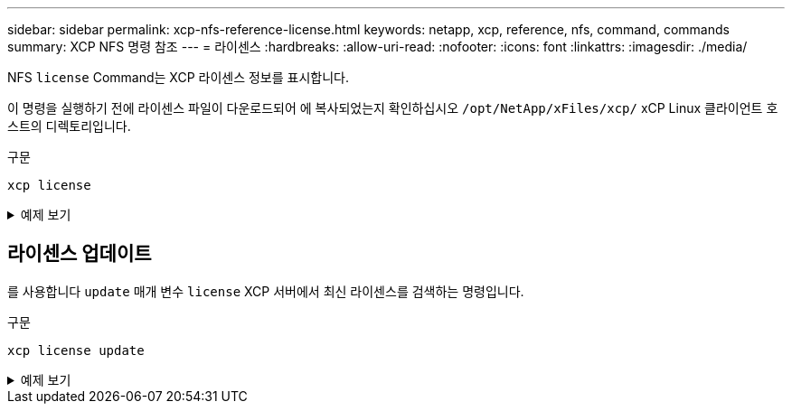 ---
sidebar: sidebar 
permalink: xcp-nfs-reference-license.html 
keywords: netapp, xcp, reference, nfs, command, commands 
summary: XCP NFS 명령 참조 
---
= 라이센스
:hardbreaks:
:allow-uri-read: 
:nofooter: 
:icons: font
:linkattrs: 
:imagesdir: ./media/


[role="lead"]
NFS `license` Command는 XCP 라이센스 정보를 표시합니다.

이 명령을 실행하기 전에 라이센스 파일이 다운로드되어 에 복사되었는지 확인하십시오 `/opt/NetApp/xFiles/xcp/` xCP Linux 클라이언트 호스트의 디렉토리입니다.

.구문
[source, cli]
----
xcp license
----
.예제 보기
[%collapsible]
====
[listing]
----
[root@localhost /]# ./xcp license

Licensed to "XXX, NetApp Inc, XXX@netapp.com" until Sun Mar 31 00:00:00 2029 License type: SANDBOX
License status: ACTIVE
Customer name: N/A
Project number: N/A
Offline Host: Yes
Send statistics: No
Host activation date: N/A
License management URL: https://xcp.netapp.com
----
====


== 라이센스 업데이트

를 사용합니다 `update` 매개 변수 `license` XCP 서버에서 최신 라이센스를 검색하는 명령입니다.

.구문
[source, cli]
----
xcp license update
----
.예제 보기
[%collapsible]
====
[listing]
----
[root@localhost /]# ./xcp license update

XCP <version>; (c) yyyy NetApp, Inc.; Licensed to XXX [NetApp Inc] until Sun Mar 31 00:00:00 yyyy
----
====